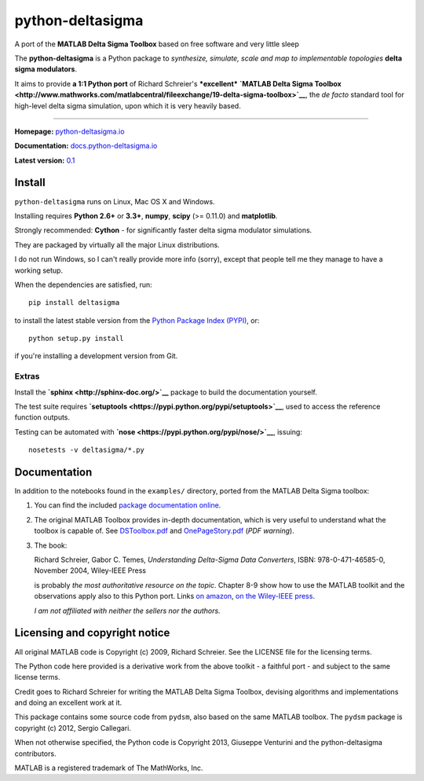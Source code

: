python-deltasigma
=================

A port of the **MATLAB Delta Sigma Toolbox** based on free software and
very little sleep

The **python-deltasigma** is a Python package to *synthesize, simulate,
scale and map to implementable topologies* **delta sigma modulators**.

It aims to provide **a 1:1 Python port** of Richard Schreier's
***excellent*** **`MATLAB Delta Sigma
Toolbox <http://www.mathworks.com/matlabcentral/fileexchange/19-delta-sigma-toolbox>`__**,
the *de facto* standard tool for high-level delta sigma simulation, upon
which it is very heavily based. |githalytics.com alpha|

--------------

**Homepage:** `python-deltasigma.io <http://python-deltasigma.io>`__

**Documentation:**
`docs.python-deltasigma.io <http://docs.python-deltasigma.io>`__

**Latest version:** `0.1 <https://pypi.python.org/pypi/deltasigma/>`__

|Build Status| |Coverage Status| |PyPi version| |PyPi downloads| |BSD 2
clause license| |DOI BADGE|

Install
-------

``python-deltasigma`` runs on Linux, Mac OS X and Windows.

Installing requires **Python 2.6+** or **3.3+**, **numpy**, **scipy**
(>= 0.11.0) and **matplotlib**.

Strongly recommended: **Cython** - for significantly faster delta sigma
modulator simulations.

They are packaged by virtually all the major Linux distributions.

I do not run Windows, so I can't really provide more info (sorry),
except that people tell me they manage to have a working setup.

When the dependencies are satisfied, run:

::

    pip install deltasigma

to install the latest stable version from the `Python Package Index
(PYPI) <http://pypi.python.org>`__, or:

::

    python setup.py install

if you're installing a development version from Git.

Extras
~~~~~~

Install the **`sphinx <http://sphinx-doc.org/>`__** package to build the
documentation yourself.

The test suite requires
**`setuptools <https://pypi.python.org/pypi/setuptools>`__**, used to
access the reference function outputs.

Testing can be automated with
**`nose <https://pypi.python.org/pypi/nose/>`__**, issuing:

::

    nosetests -v deltasigma/*.py

Documentation
-------------

In addition to the notebooks found in the ``examples/`` directory,
ported from the MATLAB Delta Sigma toolbox:

1. You can find the included `package documentation
   online <http://python-deltasigma.readthedocs.org/en/latest/>`__.

2. The original MATLAB Toolbox provides in-depth documentation, which is
   very useful to understand what the toolbox is capable of. See
   `DSToolbox.pdf <https://github.com/ggventurini/python-deltasigma/blob/master/delsig/DSToolbox.pdf?raw=true>`__
   and
   `OnePageStory.pdf <https://github.com/ggventurini/python-deltasigma/blob/master/delsig/OnePageStory.pdf?raw=true>`__
   (*PDF warning*).

3. The book:

   Richard Schreier, Gabor C. Temes, *Understanding Delta-Sigma Data
   Converters*, ISBN: 978-0-471-46585-0, November 2004, Wiley-IEEE Press

   is probably *the most authoritative resource on the topic*. Chapter
   8-9 show how to use the MATLAB toolkit and the observations apply
   also to this Python port. Links `on
   amazon <http://www.amazon.com/Understanding-Delta-Sigma-Converters-Richard-Schreier/dp/0471465852>`__,
   `on the Wiley-IEEE
   press <http://eu.wiley.com/WileyCDA/WileyTitle/productCd-0471465852,miniSiteCd-IEEE2.html>`__.

   *I am not affiliated with neither the sellers nor the authors.*

Licensing and copyright notice
------------------------------

All original MATLAB code is Copyright (c) 2009, Richard Schreier. See
the LICENSE file for the licensing terms.

The Python code here provided is a derivative work from the above
toolkit - a faithful port - and subject to the same license terms.

Credit goes to Richard Schreier for writing the MATLAB Delta Sigma
Toolbox, devising algorithms and implementations and doing an excellent
work at it.

This package contains some source code from ``pydsm``, also based on the
same MATLAB toolbox. The ``pydsm`` package is copyright (c) 2012, Sergio
Callegari.

When not otherwise specified, the Python code is Copyright 2013,
Giuseppe Venturini and the python-deltasigma contributors.

MATLAB is a registered trademark of The MathWorks, Inc.

.. |githalytics.com alpha| image:: https://cruel-carlota.pagodabox.com/36f25accf60f391456efe66910bf84f8
   :target: http://githalytics.com/ggventurini/python-deltasigma
.. |Build Status| image:: https://travis-ci.org/ggventurini/python-deltasigma.png?branch=master
   :target: https://travis-ci.org/ggventurini/python-deltasigma
.. |Coverage Status| image:: https://coveralls.io/repos/ggventurini/python-deltasigma/badge.png?branch=master
   :target: https://coveralls.io/r/ggventurini/python-deltasigma?branch=master
.. |PyPi version| image:: http://img.shields.io/badge/version-0.1-brightgreen.png
   :target: https://pypi.python.org/pypi/deltasigma/
.. |PyPi downloads| image:: https://pypip.in/download/deltasigma/badge.png
   :target: https://pypi.python.org/pypi/deltasigma/
.. |BSD 2 clause license| image:: http://img.shields.io/badge/license-BSD-brightgreen.png
   :target: https://raw.githubusercontent.com/ggventurini/python-deltasigma/master/LICENSE
.. |DOI BADGE| image:: https://zenodo.org/badge/doi/10.5281/zenodo.11167.png
   :target: http://dx.doi.org/10.5281/zenodo.11167
